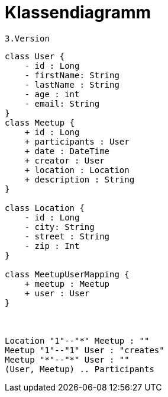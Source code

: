 = Klassendiagramm

 3.Version

[plantuml, target=diagram-classes, format=png]
....
class User {
    - id : Long
    - firstName: String
    - lastName : String
    - age : int
    - email: String
}
class Meetup {
    + id : Long
    + participants : User
    + date : DateTime
    + creator : User
    + location : Location
    + description : String
}

class Location {
    - id : Long
    - city: String
    - street : String
    - zip : Int
}

class MeetupUserMapping {
    + meetup : Meetup
    + user : User
}



Location "1"--"*" Meetup : ""
Meetup "1"--"1" User : "creates"
Meetup "*"--"*" User : ""
(User, Meetup) .. Participants
....